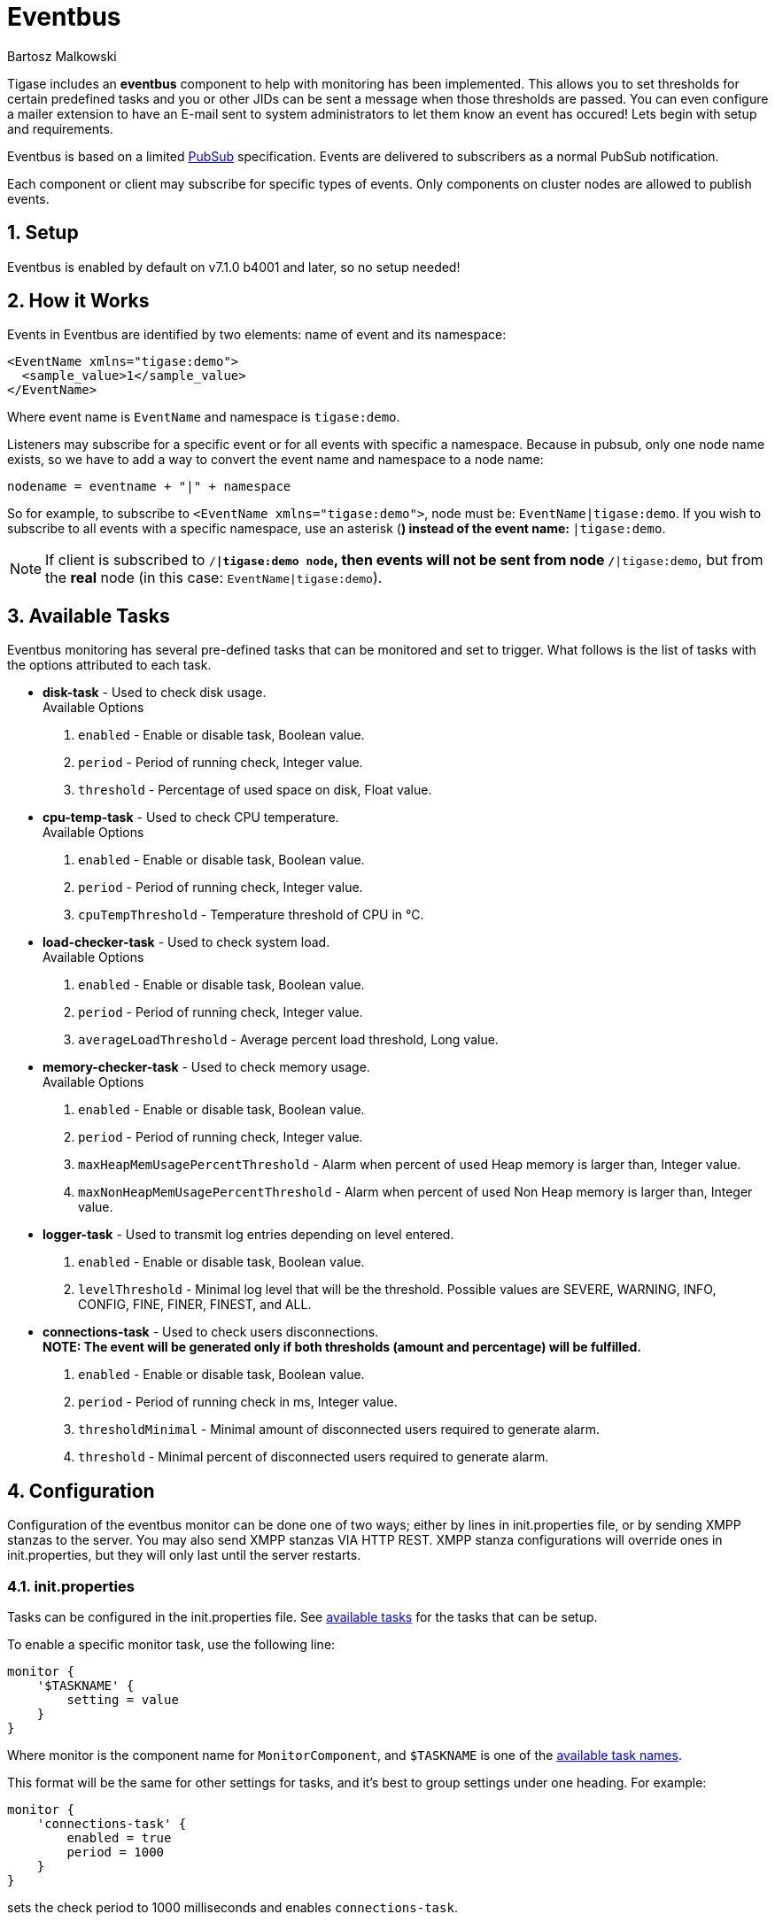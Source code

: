 [[eventBus]]
= Eventbus
:author: Bartosz Malkowski
:version: v2.0 September 2015. Reformatted for v7.2.0.
:date: 2015-04-09 8:56


:toc:
:numbered:
:website: http://www.tigase.org

Tigase includes an *eventbus* component to help with monitoring has been implemented. This allows you to set thresholds for certain predefined tasks and you or other JIDs can be sent a message when those thresholds are passed. You can even configure a mailer extension to have an E-mail sent to system administrators to let them know an event has occured!
Lets begin with setup and requirements.

Eventbus is based on a limited http://www.xmpp.org/extensions/xep-0060.html[PubSub] specification. Events are delivered to subscribers as a normal PubSub notification.

Each component or client may subscribe for specific types of events. Only components on cluster nodes are allowed to publish events.

== Setup
Eventbus is enabled by default on v7.1.0 b4001 and later, so no setup needed!

== How it Works
Events in Eventbus are identified by two elements: name of event and its namespace:
[source, xml]
-------
<EventName xmlns="tigase:demo">
  <sample_value>1</sample_value>
</EventName>
-------

Where event name is `EventName` and namespace is `tigase:demo`.

Listeners may subscribe for a specific event or for all events with specific a namespace. Because in pubsub, only one node name exists, so we have to add a way to convert the event name and namespace to a node name:
[source]
-------
nodename = eventname + "|" + namespace
-------

So for example, to subscribe to `<EventName xmlns="tigase:demo">`, node must be: `EventName|tigase:demo`. If you wish to subscribe to all events with a specific namespace, use an asterisk (`*`) instead of the event name: `*|tigase:demo`.

[NOTE]
===============================
If client is subscribed to `/*|tigase:demo node`, then events will not be sent from node `/*|tigase:demo`, but from the *real* node (in this case: `EventName|tigase:demo`).
===============================

[[availableTasks]]
== Available Tasks
Eventbus monitoring has several pre-defined tasks that can be monitored and set to trigger. What follows is the list of tasks with the options attributed to each task.

- *disk-task* - Used to check disk usage. +
Available Options
  . `enabled` - Enable or disable task, Boolean value.
  . `period` - Period of running check, Integer value.
  . `threshold` - Percentage of used space on disk, Float value.

- *cpu-temp-task* - Used to check CPU temperature. +
Available Options
  . `enabled` - Enable or disable task, Boolean value.
  . `period` - Period of running check, Integer value.
  . `cpuTempThreshold` - Temperature threshold of CPU in °C.

- *load-checker-task* - Used to check system load. +
Available Options
. `enabled` - Enable or disable task, Boolean value.
. `period` - Period of running check, Integer value.
. `averageLoadThreshold` - Average percent load threshold, Long value.

- *memory-checker-task* - Used to check memory usage. +
Available Options
. `enabled` - Enable or disable task, Boolean value.
. `period` - Period of running check, Integer value.
. `maxHeapMemUsagePercentThreshold` - Alarm when percent of used Heap memory is larger than, Integer value.
. `maxNonHeapMemUsagePercentThreshold` - Alarm when percent of used Non Heap memory is larger than, Integer value.

- *logger-task* - Used to transmit log entries depending on level entered. +
. `enabled` - Enable or disable task, Boolean value.
. `levelThreshold` - Minimal log level that will be the threshold. Possible values are SEVERE, WARNING, INFO, CONFIG, FINE, FINER, FINEST, and ALL.

- *connections-task* - Used to check users disconnections. +
*NOTE: The event will be generated only if both thresholds (amount and percentage) will be fulfilled.* +
. `enabled` - Enable or disable task, Boolean value.
. `period` - Period of running check in ms, Integer value.
. `thresholdMinimal` - Minimal amount of disconnected users required to generate alarm.
. `threshold` - Minimal percent of disconnected users required to generate alarm.

== Configuration
Configuration of the eventbus monitor can be done one of two ways; either by lines in init.properties file, or by sending XMPP stanzas to the server.  You may also send XMPP stanzas VIA HTTP REST.
XMPP stanza configurations will override ones in init.properties, but they will only last until the server restarts.

=== init.properties
Tasks can be configured in the init.properties file. See xref:availableTasks[available tasks] for the tasks that can be setup.

To enable a specific monitor task, use the following line:
[source,dsl]
-----
monitor {
    '$TASKNAME' {
        setting = value
    }
}
-----

Where monitor is the component name for `MonitorComponent`, and `$TASKNAME` is one of the xref:availableTasks[available task names].

This format will be the same for other settings for tasks, and it's best to group settings under one heading.  For example:
[source,dsl]
-----
monitor {
    'connections-task' {
        enabled = true
        period = 1000
    }
}
-----

sets the check period to 1000 milliseconds and enables `connections-task`.

*NOTE* Once triggers have been activated, they will become dormant.  Think of these as one-shot settings.

==== Subscription Limitations
To define list of JIDs allowed to subscribe for events:
[source, dsl]
-----
eventbus {
    affiliations {
        allowedSubscribers = 'francisco@denmark.lit,bernardo@denmark.lit'
    }
}
-----
If this is not specified, all users can subscribe.

=== Configuration via XMPP
We can also configure the eventbus monitor component using XMPP stanzas. This allows us to set and change configurations during server runtime. This is done using a series of +iq+ stanzas send to the monitor component.

We can query each component for its current settings using the following stanza.
[source,xml]
-----
<iq type="set" to="monitor@$DOMAIN/disk-task" id="aad0a">
<command xmlns="http://jabber.org/protocol/commands" node="x-config"/>
</iq>
-----

The server will return the component current settings which will make things easier if you wish to edit them. In this case, the server has returned the following to us
[source,xml]
-----
<iq from="monitor@$DOMAIN/disk-task" type="result" id="aad0a" to="alice@coffeebean.local/Psi+">
<command xmlns="http://jabber.org/protocol/commands" status="executing" node="x-config" sessionid="0dad3436-a029-4082-b0e0-04d838c6c0da">
<x xmlns="jabber:x:data" type="">
<title>Task Configuration</title>
<instructions/>
<field type="boolean" label="Enabled" var="x-task#enabled">
<value>0</value>
</field>
<field type="text-single" label="Period [ms]" var="x-task#period">
<value>60000</value>
</field>
<field type="text-single" label="Disk usage ratio threshold" var="threshold">
<value>0.8</value>
</field>
</x>
</command>
</iq>
-----
This tells us that the disk-task setting is not active, has a period of 60000ms, and will trigger when disk usage is over 80%.

To send new settings to the monitor component, we can send a similar stanza back to the monitor component.

[source,xml]
-----
<iq type="set" to="monitor@$DOMAIN/disk-task" id="aad1a">
<command xmlns="http://jabber.org/protocol/commands" node="x-config" sessionid="0dad3436-a029-4082-b0e0-04d838c6c0da">
<x xmlns="jabber:x:data" type="submit">
<field type="boolean" var="x-task#enabled">
<value>0</value>
</field>
<field type="text-single" var="x-task#period">
<value>60000</value>
</field>
<field type="text-single" var="threshold">
<value>0.8</value>
</field>
</x>
</command>
</iq>
-----

To which a successful update will give you an XMPP success stanza to let you know everything is set correctly.

Alternatively, you can update specific settings by editing a single field without adding anything else. For example, if we just wanted to turn the +disk-task+ on we could send the following stanza:

[source,xml]
-----
<iq type="set" to="monitor@$HOSTNAME/disk-task" id="ab53a">
<command xmlns="http://jabber.org/protocol/commands" node="x-config">
<x xmlns="jabber:x:data" type="submit">
<field type="boolean" var="x-task#enabled">
<value>1</value>
</field>
</x>
</command>
</iq>
-----

To set any other values, do not forget that certain parts may need to be changed, specifically the
*<field type="boolean" var=x-task#enabled">*  fields. +
- Your field type will be defined by the type of variable specified in the xref:availableTasks [Available Tasks] section. +
- `var=x task#` will be followed by the property value taken directly from the xref:availableTasks [Available Tasks] section.

== Getting the Message
Without a place to send messages to, eventbus will just trigger and shut down. There are two different methods that eventbus can deliver alarm messages and relevant data; XMPP messages and using the mailer extension.

=== XMPP notification
In order to retrieve notifications, a subscription to the `eventbus@tigase.org` user must be made.
Keep in mind that subscriptions are not persistent across server restarts, or triggers. +
The eventbus schema is very similar to most XMPP subscription requests but with a few tweaks to differentiate it if you wanted to subscribe to a certain task or all of them. Each task is considered a node, and each node has the following pattern: `eventName|eventXMLNS`. Since each monitoring task has the `tigase:monitor:event` event XMLNS, we just need to pick the event name from the list of tasks.
So like the above example, our event node for the disk task will be `disk-task|tigase:monitor:event`.
Applied to an XMPP stanza, it will look something like this:
[source,xml]
-----
<iq type='set'
    to='eventbus@tigase.org'
    id='sub1'>
  <pubsub xmlns='http://jabber.org/protocol/pubsub'>
    <subscribe node='disk-taskEvent|tigase:monitor:event' jid='$USER_JID'/>
  </pubsub>
</iq>
-----

Don't forget to replace `$USER_JID` with the bare JID of the user you want to receive those messages. You can even have them sent to a MUC or any component with a JID.
Available events are as follows:
- disk-taskEvent for `disk-task`
- LoggerMonitorEvent for `logger-task`
- HeapMemoryMonitorEvent for `memory-checker-task`
- LoadAverageMonitorEvent for `load-checker-task`
- CPUTempMonitorEvent for `cpu-temp-task`
- UsersDisconnected for `connections-task`

Alternatively, you can also subscribe to all events within the eventbus by using a wildcard * in place of the event XMLNS like this example:
[source,xml]
-----
<iq type='set'
    to='eventbus@tigase.org'
    id='sub1'>
  <pubsub xmlns='http://jabber.org/protocol/pubsub'>
    <subscribe node='*|tigase:monitor:event' jid='$USER_JID'/>
  </pubsub>
</iq>
-----

=== Sample notification from Eventbus
[source, xml]
-------
<message from='eventbus.shakespeare.lit' to='francisco@denmark.lit' id='foo'>
  <event xmlns='http://jabber.org/protocol/pubsub#event'>
    <items node='EventName|tigase:demo'>
      <item>
        <EventName xmlns="tigase:demo" eventSource="samplecomponent.shakespeare.lit'" eventTimestamp="1444216850">
          <sample_value>1</sample_value>
        </EventName>
      </item>
    </items>
  </event>
</message>
-------

[[monitorMailer]]
== Mailer Extension
Tigase Server Monitor Mailer Extension (TSMME) can send messages from the monitor component to a specified E-mail address so system administrators who are not logged into the XMPP server.

For v7.1.0 versions and later, TSMME is already included in your distribution package and no extra installation is needed.

For versions older than 7.1.0 TSMME requires two files to operate:

- A compiled build of tigase mailer from link:https://projects.tigase.org/projects/tigase-server-ext-mailer/repository[its repository]. Place the compiled .jar file into /jars directory.

- javax.mail.jar file which may be downloaded from link:http://java.net/projects/javamail/downloads/download/javax.mail.jar[this link]. Also place this file in the /jars directory.

=== Configuration

Tigase Mailer Extention may be configured via the init.properties file in the following manner:

[source,dsl]
-----
monitor {
    'mailer-from-address' = 'sender@tigase.org'
    'mailer-smtp-host' = 'mail.tigase.org'
    'mailer-smtp-password' = '********'
    'mailer-smtp-port' = '587'
    'mailer-smtp-username' = 'sender'
    'mailer-to-addresses' = 'receiver@tigase.org,admin@tigase.org'
}
-----

Here is an explination of those variables.

- `mailer-smtp-host` - SMTP Server hostname.
- `mailer-smtp-port` - SMTP Server port.
- `mailer-smtp-usernam` - name of sender account.
- `mailer-smtp-password` - password of sender account.
- `mailer-from-address` - sender email address. It will be set in field from in email.
- `mailer-to-addresses` - comma separated notification receivers email addresses.

It is recommended to create a specific e-mail address in your mail server for this purpose only, as the account settings are stored in plaintext without encryption.
